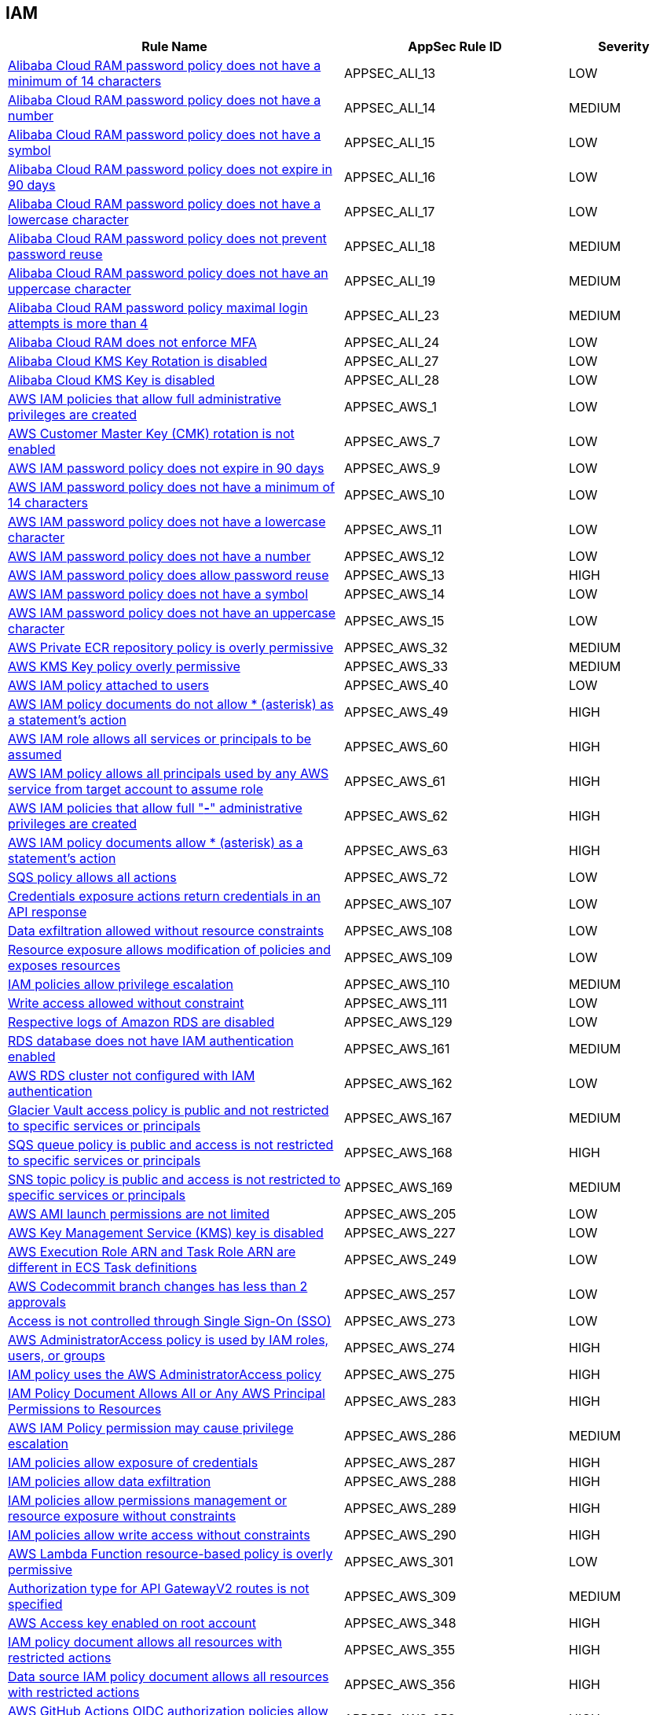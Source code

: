 == IAM

[cols="3,2,1",options="header"]
|===
|Rule Name |AppSec Rule ID |Severity

|xref:appsec-ali-13.adoc[Alibaba Cloud RAM password policy does not have a minimum of 14 characters] |APPSEC_ALI_13 |LOW
|xref:appsec-ali-14.adoc[Alibaba Cloud RAM password policy does not have a number] |APPSEC_ALI_14 |MEDIUM
|xref:appsec-ali-15.adoc[Alibaba Cloud RAM password policy does not have a symbol] |APPSEC_ALI_15 |LOW
|xref:appsec-ali-16.adoc[Alibaba Cloud RAM password policy does not expire in 90 days] |APPSEC_ALI_16 |LOW
|xref:appsec-ali-17.adoc[Alibaba Cloud RAM password policy does not have a lowercase character] |APPSEC_ALI_17 |LOW
|xref:appsec-ali-18.adoc[Alibaba Cloud RAM password policy does not prevent password reuse] |APPSEC_ALI_18 |MEDIUM
|xref:appsec-ali-19.adoc[Alibaba Cloud RAM password policy does not have an uppercase character] |APPSEC_ALI_19 |MEDIUM
|xref:appsec-ali-23.adoc[Alibaba Cloud RAM password policy maximal login attempts is more than 4] |APPSEC_ALI_23 |MEDIUM
|xref:appsec-ali-24.adoc[Alibaba Cloud RAM does not enforce MFA] |APPSEC_ALI_24 |LOW
|xref:appsec-ali-27.adoc[Alibaba Cloud KMS Key Rotation is disabled] |APPSEC_ALI_27 |LOW
|xref:appsec-ali-28.adoc[Alibaba Cloud KMS Key is disabled] |APPSEC_ALI_28 |LOW
|xref:appsec-aws-1.adoc[AWS IAM policies that allow full administrative privileges are created] |APPSEC_AWS_1 |LOW
|xref:appsec-aws-7.adoc[AWS Customer Master Key (CMK) rotation is not enabled] |APPSEC_AWS_7 |LOW
|xref:appsec-aws-9.adoc[AWS IAM password policy does not expire in 90 days] |APPSEC_AWS_9 |LOW
|xref:appsec-aws-10.adoc[AWS IAM password policy does not have a minimum of 14 characters] |APPSEC_AWS_10 |LOW
|xref:appsec-aws-11.adoc[AWS IAM password policy does not have a lowercase character] |APPSEC_AWS_11 |LOW
|xref:appsec-aws-12.adoc[AWS IAM password policy does not have a number] |APPSEC_AWS_12 |LOW
|xref:appsec-aws-13.adoc[AWS IAM password policy does allow password reuse] |APPSEC_AWS_13 |HIGH
|xref:appsec-aws-14.adoc[AWS IAM password policy does not have a symbol] |APPSEC_AWS_14 |LOW
|xref:appsec-aws-15.adoc[AWS IAM password policy does not have an uppercase character] |APPSEC_AWS_15 |LOW
|xref:appsec-aws-32.adoc[AWS Private ECR repository policy is overly permissive] |APPSEC_AWS_32 |MEDIUM
|xref:appsec-aws-33.adoc[AWS KMS Key policy overly permissive] |APPSEC_AWS_33 |MEDIUM
|xref:appsec-aws-40.adoc[AWS IAM policy attached to users] |APPSEC_AWS_40 |LOW
|xref:appsec-aws-49.adoc[AWS IAM policy documents do not allow * (asterisk) as a statement's action] |APPSEC_AWS_49 |HIGH
|xref:appsec-aws-60.adoc[AWS IAM role allows all services or principals to be assumed] |APPSEC_AWS_60 |HIGH
|xref:appsec-aws-61.adoc[AWS IAM policy allows all principals used by any AWS service from target account to assume role] |APPSEC_AWS_61 |HIGH
|xref:appsec-aws-62.adoc[AWS IAM policies that allow full "*-*" administrative privileges are created] |APPSEC_AWS_62 |HIGH
|xref:appsec-aws-63.adoc[AWS IAM policy documents allow * (asterisk) as a statement's action] |APPSEC_AWS_63 |HIGH
|xref:appsec-aws-72.adoc[SQS policy allows all actions] |APPSEC_AWS_72 |LOW
|xref:appsec-aws-107.adoc[Credentials exposure actions return credentials in an API response] |APPSEC_AWS_107 |LOW
|xref:appsec-aws-108.adoc[Data exfiltration allowed without resource constraints] |APPSEC_AWS_108 |LOW
|xref:appsec-aws-109.adoc[Resource exposure allows modification of policies and exposes resources] |APPSEC_AWS_109 |LOW
|xref:appsec-aws-110.adoc[IAM policies allow privilege escalation] |APPSEC_AWS_110 |MEDIUM
|xref:appsec-aws-111.adoc[Write access allowed without constraint] |APPSEC_AWS_111 |LOW
|xref:appsec-aws-129.adoc[Respective logs of Amazon RDS are disabled] |APPSEC_AWS_129 |LOW
|xref:appsec-aws-161.adoc[RDS database does not have IAM authentication enabled] |APPSEC_AWS_161 |MEDIUM
|xref:appsec-aws-162.adoc[AWS RDS cluster not configured with IAM authentication] |APPSEC_AWS_162 |LOW
|xref:appsec-aws-167.adoc[Glacier Vault access policy is public and not restricted to specific services or principals] |APPSEC_AWS_167 |MEDIUM
|xref:appsec-aws-168.adoc[SQS queue policy is public and access is not restricted to specific services or principals] |APPSEC_AWS_168 |HIGH
|xref:appsec-aws-169.adoc[SNS topic policy is public and access is not restricted to specific services or principals] |APPSEC_AWS_169 |MEDIUM
|xref:appsec-aws-205.adoc[AWS AMI launch permissions are not limited] |APPSEC_AWS_205 |LOW
|xref:appsec-aws-227.adoc[AWS Key Management Service (KMS) key is disabled] |APPSEC_AWS_227 |LOW
|xref:appsec-aws-249.adoc[AWS Execution Role ARN and Task Role ARN are different in ECS Task definitions] |APPSEC_AWS_249 |LOW
|xref:appsec-aws-257.adoc[AWS Codecommit branch changes has less than 2 approvals] |APPSEC_AWS_257 |LOW
|xref:appsec-aws-273.adoc[Access is not controlled through Single Sign-On (SSO)] |APPSEC_AWS_273 |LOW
|xref:appsec-aws-274.adoc[AWS AdministratorAccess policy is used by IAM roles, users, or groups] |APPSEC_AWS_274 |HIGH
|xref:appsec-aws-275.adoc[IAM policy uses the AWS AdministratorAccess policy] |APPSEC_AWS_275 |HIGH
|xref:appsec-aws-283.adoc[IAM Policy Document Allows All or Any AWS Principal Permissions to Resources] |APPSEC_AWS_283 |HIGH
|xref:appsec-aws-286.adoc[AWS IAM Policy permission may cause privilege escalation] |APPSEC_AWS_286 |MEDIUM
|xref:appsec-aws-287.adoc[IAM policies allow exposure of credentials] |APPSEC_AWS_287 |HIGH
|xref:appsec-aws-288.adoc[IAM policies allow data exfiltration] |APPSEC_AWS_288 |HIGH
|xref:appsec-aws-289.adoc[IAM policies allow permissions management or resource exposure without constraints] |APPSEC_AWS_289 |HIGH
|xref:appsec-aws-290.adoc[IAM policies allow write access without constraints] |APPSEC_AWS_290 |HIGH
|xref:appsec-aws-301.adoc[AWS Lambda Function resource-based policy is overly permissive] |APPSEC_AWS_301 |LOW
|xref:appsec-aws-309.adoc[Authorization type for API GatewayV2 routes is not specified] |APPSEC_AWS_309 |MEDIUM
|xref:appsec-aws-348.adoc[AWS Access key enabled on root account] |APPSEC_AWS_348 |HIGH
|xref:appsec-aws-355.adoc[IAM policy document allows all resources with restricted actions] |APPSEC_AWS_355 |HIGH
|xref:appsec-aws-356.adoc[Data source IAM policy document allows all resources with restricted actions] |APPSEC_AWS_356 |HIGH
|xref:appsec-aws-358.adoc[AWS GitHub Actions OIDC authorization policies allow for unsafe claims or claim order] |APPSEC_AWS_358 |HIGH
|xref:appsec-aws-359.adoc[AWS Neptune Cluster not configured with IAM authentication] |APPSEC_AWS_359 |LOW
|xref:appsec-aws-364.adoc[Permissions delegated to AWS services for AWS Lambda functions are not limited by SourceArn or SourceAccount] |APPSEC_AWS_364 |HIGH
|xref:appsec-aws-366.adoc[AWS Cognito identity pool allows unauthenticated guest access] |APPSEC_AWS_366 |MEDIUM
|xref:appsec-aws-382.adoc[AWS Security Group allows unrestricted egress traffic] |APPSEC_AWS_382 |LOW
|xref:appsec-azure-5.adoc[Azure AKS enable role-based access control (RBAC) not enforced] |APPSEC_AZURE_5 |MEDIUM
|xref:appsec-azure-6.adoc[Azure AKS cluster configured with overly permissive API server access] |APPSEC_AZURE_6 |LOW
|xref:appsec-azure-16.adoc[App Service is not registered with an Azure Active Directory account] |APPSEC_AZURE_16 |MEDIUM
|xref:appsec-azure-39.adoc[Azure subscriptions with custom roles does not have minimum permissions] |APPSEC_AZURE_39 |HIGH
|xref:appsec-azure-71.adoc[Azure App Service Web app doesn't have a Managed Service Identity] |APPSEC_AZURE_71 |LOW
|xref:appsec-azure-116.adoc[AKS does not use Azure policies add-on] |APPSEC_AZURE_116 |LOW
|xref:appsec-azure-125.adoc[Active Directory is not used for authentication for Service Fabric] |APPSEC_AZURE_125 |LOW
|xref:appsec-azure-137.adoc[Azure ACR admin account is enabled] |APPSEC_AZURE_137 |LOW
|xref:appsec-azure-138.adoc[Azure ACR enables anonymous image pulling] |APPSEC_AZURE_138 |LOW
|xref:appsec-azure-140.adoc[Azure CosmosDB does not have Local Authentication disabled] |APPSEC_AZURE_140 |LOW
|xref:appsec-azure-141.adoc[Azure Kubernetes Service (AKS) local admin account is enabled] |APPSEC_AZURE_141 |LOW
|xref:appsec-azure-176.adoc[Web PubSub Without Managed Identities] |APPSEC_AZURE_176 |MEDIUM
|xref:appsec-azure-181.adoc[Data Explorer Not Using Managed Identities] |APPSEC_AZURE_181 |MEDIUM
|xref:appsec-azure-184.adoc[App Configuration Using Local Authentication] |APPSEC_AZURE_184 |HIGH
|xref:appsec-azure-191.adoc[Azure Event Grid Topic Managed Identity Provider] |APPSEC_AZURE_191 |MEDIUM
|xref:appsec-azure-192.adoc[Azure Event Grid Topic Local Authentication Enabled] |APPSEC_AZURE_192 |MEDIUM
|xref:appsec-azure-194.adoc[Azure Event Grid Domain Managed Identity Provider is Disabled] |APPSEC_AZURE_194 |MEDIUM
|xref:appsec-azure-195.adoc[Azure Event Grid Domain Local Authentication Enabled] |APPSEC_AZURE_195 |MEDIUM
|xref:appsec-azure-202.adoc[Azure Service Bus Without Managed Identity Provider] |APPSEC_AZURE_202 |MEDIUM
|xref:appsec-azure-203.adoc[Azure Service Bus with Local Authentication Enabled] |APPSEC_AZURE_203 |LOW
|xref:appsec-azure-207.adoc[Azure Cognitive Search Without Managed Identities] |APPSEC_AZURE_207 |MEDIUM
|xref:appsec-azure-249.adoc[Azure GitHub Actions OIDC trust policy is insecurely configured] |APPSEC_AZURE_249 |HIGH
|xref:appsec-gcp-7.adoc[GCP Kubernetes Engine Clusters have Legacy Authorization enabled] |APPSEC_GCP_7 |LOW
|xref:appsec-gcp-13.adoc[GCP Kubernetes engine clusters have client certificate disabled] |APPSEC_GCP_13 |LOW
|xref:appsec-gcp-24.adoc[GCP Kubernetes Engine Clusters have pod security policy disabled] |APPSEC_GCP_24 |LOW
|xref:appsec-gcp-30.adoc[GCP VM instance configured with default service account] |APPSEC_GCP_30 |LOW
|xref:appsec-gcp-31.adoc[GCP VM instance using a default service account with Cloud Platform access scope] |APPSEC_GCP_31 |MEDIUM
|xref:appsec-gcp-41.adoc[GCP IAM user are assigned Service Account User or Service Account Token creator roles at project level] |APPSEC_GCP_41 |HIGH
|xref:appsec-gcp-42.adoc[GCP IAM Service account does have admin privileges] |APPSEC_GCP_42 |HIGH
|xref:appsec-gcp-44.adoc[Roles impersonate or manage Service Accounts used at folder level] |APPSEC_GCP_44 |HIGH
|xref:appsec-gcp-45.adoc[Roles impersonate or manage Service Accounts used at organizational level] |APPSEC_GCP_45 |HIGH
|xref:appsec-gcp-46.adoc[Default Service Account is used at project level] |APPSEC_GCP_46 |HIGH
|xref:appsec-gcp-47.adoc[Default Service Account is used at organization level] |APPSEC_GCP_47 |HIGH
|xref:appsec-gcp-48.adoc[Default Service Account is used at folder level] |APPSEC_GCP_48 |HIGH
|xref:appsec-gcp-49.adoc[GCP IAM primitive roles are in use] |APPSEC_GCP_49 |LOW
|xref:appsec-gcp-65.adoc[Kubernetes RBAC users are not managed with Google Groups for GKE] |APPSEC_GCP_65 |LOW
|xref:appsec-gcp-66.adoc[GCP Kubernetes Engine Clusters have binary authorization disabled] |APPSEC_GCP_66 |LOW
|xref:appsec-gcp-112.adoc[KMS policy allows public access] |APPSEC_GCP_112 |HIGH
|xref:appsec-gcp-113.adoc[IAM policy defines public access] |APPSEC_GCP_113 |HIGH
|xref:appsec-gcp-115.adoc[Basic roles utilized at the organization level] |APPSEC_GCP_115 |HIGH
|xref:appsec-gcp-116.adoc[Basic roles used at the folder level] |APPSEC_GCP_116 |MEDIUM
|xref:appsec-gcp-117.adoc[Project level utilization of basic roles] |APPSEC_GCP_117 |HIGH
|xref:appsec-gcp-118.adoc[IAM workload identity pool provider is not restricted] |APPSEC_GCP_118 |HIGH
|xref:appsec-gcp-125.adoc[GCP GitHub Actions OIDC trust policy is insecurely configured] |APPSEC_GCP_125 |HIGH
|xref:appsec-git-5.adoc[GitHub pull request configurations defined in Terraform have less than 2 approvals] |APPSEC_GIT_5 |MEDIUM
|xref:appsec-git-6.adoc[GitHub repository defined in Terraform does not have GPG signatures for all commits] |APPSEC_GIT_6 |LOW
|xref:appsec-glb-1.adoc[Gitlab project defined in Terraform requires fewer than 2 approvals] |APPSEC_GLB_1 |MEDIUM
|xref:appsec-glb-2.adoc[Gitlab branch protection rules defined in Terraform allow force push] |APPSEC_GLB_2 |MEDIUM
|xref:appsec-glb-4.adoc[Gitlab project defined in Terraform does not require signed commits] |APPSEC_GLB_4 |LOW
|xref:appsec-k8s-5.adoc[Containers run with AllowPrivilegeEscalation based on Pod Security Policy setting] |APPSEC_K8S_5 |MEDIUM
|xref:appsec-k8s-35.adoc[Secrets used as environment variables] |APPSEC_K8S_35 |LOW
|xref:appsec-k8s-38.adoc[Service account tokens are not mounted where necessary] |APPSEC_K8S_38 |LOW
|xref:appsec-k8s-41.adoc[Default service accounts are actively used] |APPSEC_K8S_41 |LOW
|xref:appsec-k8s-42.adoc[Default Kubernetes service accounts are actively used by bounding to a role or cluster role] |APPSEC_K8S_42 |LOW
|xref:appsec-k8s-49.adoc[Wildcard use is not minimized in Roles and ClusterRoles] |APPSEC_K8S_49 |MEDIUM
|xref:appsec-k8s-68.adoc[The --anonymous-auth argument is not set to False for API server] |APPSEC_K8S_68 |LOW
|xref:appsec-k8s-69.adoc[The --basic-auth-file argument is Set] |APPSEC_K8S_69 |LOW
|xref:appsec-k8s-70.adoc[The --token-auth-file argument is Set] |APPSEC_K8S_70 |LOW
|xref:appsec-k8s-72.adoc[The --kubelet-client-certificate and --kubelet-client-key arguments are not set appropriately] |APPSEC_K8S_72 |HIGH
|xref:appsec-k8s-73.adoc[The --kubelet-certificate-authority argument is not set appropriately] |APPSEC_K8S_73 |HIGH
|xref:appsec-k8s-74.adoc[The --authorization-mode argument is set to AlwaysAllow for Kubelet] |APPSEC_K8S_74 |MEDIUM
|xref:appsec-k8s-75.adoc[The --authorization-mode argument does not include node] |APPSEC_K8S_75 |MEDIUM
|xref:appsec-k8s-77.adoc[The --authorization-mode argument does not include RBAC] |APPSEC_K8S_77 |LOW
|xref:appsec-k8s-81.adoc[The admission control plugin SecurityContextDeny is set if PodSecurityPolicy is used] |APPSEC_K8S_81 |LOW
|xref:appsec-k8s-82.adoc[The admission control plugin ServiceAccount is not set] |APPSEC_K8S_82 |LOW
|xref:appsec-k8s-84.adoc[The admission control plugin PodSecurityPolicy is not set] |APPSEC_K8S_84 |LOW
|xref:appsec-k8s-85.adoc[The admission control plugin NodeRestriction is not set] |APPSEC_K8S_85 |MEDIUM
|xref:appsec-k8s-96.adoc[The --service-account-lookup argument is not set to true] |APPSEC_K8S_96 |HIGH
|xref:appsec-k8s-97.adoc[The --service-account-key-file argument is not set appropriately] |APPSEC_K8S_97 |MEDIUM
|xref:appsec-k8s-102.adoc[The --etcd-cafile argument is not set appropriately] |APPSEC_K8S_102 |HIGH
|xref:appsec-k8s-108.adoc[The --use-service-account-credentials argument for controller managers is not set to True] |APPSEC_K8S_108 |HIGH
|xref:appsec-k8s-110.adoc[The --service-account-private-key-file argument for controller managers is not set appropriately] |APPSEC_K8S_110 |HIGH
|xref:appsec-k8s-111.adoc[The --root-ca-file argument for controller managers is not set appropriately] |APPSEC_K8S_111 |HIGH
|xref:appsec-k8s-112.adoc[The RotateKubeletServerCertificate argument for controller managers is not set to True] |APPSEC_K8S_112 |MEDIUM
|xref:appsec-k8s-117.adoc[The --client-cert-auth argument is not set to True] |APPSEC_K8S_117 |MEDIUM
|xref:appsec-k8s-121.adoc[The --peer-client-cert-auth argument is not set to True] |APPSEC_K8S_121 |HIGH
|xref:appsec-k8s-138.adoc[The --anonymous-auth argument is not set to False for Kubelet] |APPSEC_K8S_138 |MEDIUM
|xref:appsec-k8s-139.adoc[The --authorization-mode argument is set to AlwaysAllow for API server] |APPSEC_K8S_139 |LOW
|xref:appsec-k8s-140.adoc[The --client-ca-file argument for API Servers is not set appropriately] |APPSEC_K8S_140 |LOW
|xref:appsec-k8s-149.adoc[The --rotate-certificates argument is set to false] |APPSEC_K8S_149 |HIGH
|xref:appsec-k8s-155.adoc[Kubernetes ClusterRoles that grant control over validating or mutating admission webhook configurations are not minimized] |APPSEC_K8S_155 |HIGH
|xref:appsec-k8s-156.adoc[Kubernetes ClusterRoles that grant permissions to approve CertificateSigningRequests are not minimized] |APPSEC_K8S_156 |HIGH
|xref:appsec-k8s-157.adoc[Kubernetes Roles and ClusterRoles that grant permissions to bind RoleBindings or ClusterRoleBindings are not minimized] |APPSEC_K8S_157 |MEDIUM
|xref:appsec-k8s-158.adoc[Kubernetes Roles and ClusterRoles that grant permissions to escalate Roles or ClusterRole are not minimized] |APPSEC_K8S_158 |MEDIUM
|xref:appsec-oci-11.adoc[OCI IAM password policy for local (non-federated) users does not have a lowercase character] |APPSEC_OCI_11 |MEDIUM
|xref:appsec-oci-12.adoc[OCI IAM password policy for local (non-federated) users does not have a number] |APPSEC_OCI_12 |MEDIUM
|xref:appsec-oci-13.adoc[OCI IAM password policy for local (non-federated) users does not have a symbol] |APPSEC_OCI_13 |MEDIUM
|xref:appsec-oci-14.adoc[OCI IAM password policy for local (non-federated) users does not have an uppercase character] |APPSEC_OCI_14 |MEDIUM
|xref:appsec-oci-18.adoc[OCI IAM password policy for local (non-federated) users does not have minimum 14 characters] |APPSEC_OCI_18 |MEDIUM
|xref:appsec2-aws-14.adoc[AWS IAM group not in use] |APPSEC2_AWS_14 |LOW
|xref:appsec2-aws-21.adoc[Not all IAM users are members of at least one IAM group] |APPSEC2_AWS_21 |LOW
|xref:appsec2-aws-22.adoc[IAM User has access to the console] |APPSEC2_AWS_22 |MEDIUM
|xref:appsec2-aws-40.adoc[AWS IAM policy allows full administrative privileges] |APPSEC2_AWS_40 |MEDIUM
|xref:appsec2-aws-41.adoc[AWS EC2 Instance IAM Role not enabled] |APPSEC2_AWS_41 |LOW
|xref:appsec2-aws-43.adoc[AWS S3 buckets are accessible to any authenticated user] |APPSEC2_AWS_43 |MEDIUM
|xref:appsec2-aws-46.adoc[AWS Cloudfront Distribution with S3 have Origin Access set to disabled] |APPSEC2_AWS_46 |LOW
|xref:appsec2-aws-52.adoc[AWS OpenSearch Fine-grained access control is disabled] |APPSEC2_AWS_52 |LOW
|xref:appsec2-aws-56.adoc[The AWS Managed IAMFullAccess IAM policy should not be used] |APPSEC2_AWS_56 |HIGH
|xref:appsec2-aws-64.adoc[A Policy is not Defined for KMS Key] |APPSEC2_AWS_64 |MEDIUM
|xref:appsec2-azure-7.adoc[Azure SQL servers which doesn't have Azure Active Directory admin configured] |APPSEC2_AZURE_7 |LOW
|xref:appsec2-azure-27.adoc[Azure SQL server not configured with Active Directory admin authentication] |APPSEC2_AZURE_27 |LOW
|xref:appsec2-azure-30.adoc[Azure Container Instance not configured with the managed identity] |APPSEC2_AZURE_30 |LOW
|xref:appsec2-azure-35.adoc[Azure Recovery Services vault is not configured with managed identity] |APPSEC2_AZURE_35 |LOW
|xref:appsec2-azure-36.adoc[Azure Automation account is not configured with managed identity] |APPSEC2_AZURE_36 |LOW
|xref:appsec2-azure-40.adoc[Azure Storage account configured with Shared Key authorization] |APPSEC2_AZURE_40 |LOW
|xref:appsec2-azure-41.adoc[Azure Storage account not configured with SAS expiration policy] |APPSEC2_AZURE_41 |LOW
|xref:appsec2-azure-47.adoc[Anonymous blob access configured in Azure storage account] |APPSEC2_AZURE_47 |MEDIUM
|xref:appsec2-gcp-1.adoc[GCP Kubernetes Engine Cluster Nodes have default Service account for Project access] |APPSEC2_GCP_1 |LOW
|xref:appsec2-gcp-3.adoc[There are not only GCP-managed service account keys for each service account] |APPSEC2_GCP_3 |LOW
|xref:appsec2-gcp-7.adoc[A MySQL database instance allows anyone to connect with administrative privileges] |APPSEC2_GCP_7 |LOW
|xref:appsec2-ibm-3.adoc[IBM Cloud API key creation is not restricted in account settings in Terraform] |APPSEC2_IBM_3 |MEDIUM
|xref:appsec2-ibm-4.adoc[IBM Cloud Multi-Factor Authentication (MFA) not enabled at the account level in Terraform] |APPSEC2_IBM_4 |MEDIUM
|xref:appsec2-ibm-5.adoc[IBM Cloud Service ID creation is not restricted in account settings in Terraform] |APPSEC2_IBM_5 |MEDIUM
|xref:appsec2-k8s-1.adoc[RoleBinding should not allow privilege escalation to a ServiceAccount or Node on other RoleBinding] |APPSEC2_K8S_1 |HIGH
|xref:appsec2-k8s-2.adoc[Granting `create` permissions to `nodes/proxy` or `pods/exec` sub resources allows potential privilege escalation] |APPSEC2_K8S_2 |HIGH
|xref:appsec2-k8s-3.adoc[No ServiceAccount/Node should have `impersonate` permissions for groups/users/service-accounts] |APPSEC2_K8S_3 |HIGH
|xref:appsec2-k8s-4.adoc[ServiceAccounts and nodes that can modify services/status may set the `status.loadBalancer.ingress.ip` field to exploit the unfixed CVE-2020-8554 and launch MiTM attacks against the cluster] |APPSEC2_K8S_4 |MEDIUM
|xref:appsec2-k8s-5.adoc[No ServiceAccount/Node should be able to read all secrets] |APPSEC2_K8S_5 |HIGH
|xref:appsec2-oci-1.adoc[OCI tenancy administrator users are associated with API keys] |APPSEC2_OCI_1 |MEDIUM
|===
